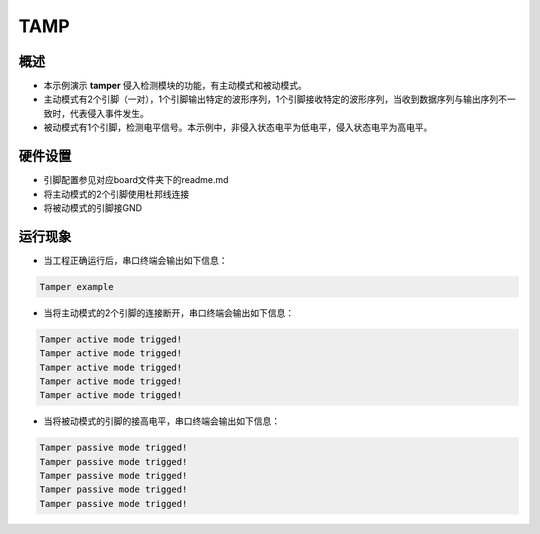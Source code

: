 .. _tamp:

TAMP
========

概述
------

- 本示例演示 **tamper** 侵入检测模块的功能，有主动模式和被动模式。

- 主动模式有2个引脚（一对），1个引脚输出特定的波形序列，1个引脚接收特定的波形序列，当收到数据序列与输出序列不一致时，代表侵入事件发生。

- 被动模式有1个引脚，检测电平信号。本示例中，非侵入状态电平为低电平，侵入状态电平为高电平。

硬件设置
------------

- 引脚配置参见对应board文件夹下的readme.md

- 将主动模式的2个引脚使用杜邦线连接

- 将被动模式的引脚接GND

运行现象
------------

- 当工程正确运行后，串口终端会输出如下信息：


.. code-block:: console

   Tamper example

- 当将主动模式的2个引脚的连接断开，串口终端会输出如下信息：


.. code-block:: console

   Tamper active mode trigged!
   Tamper active mode trigged!
   Tamper active mode trigged!
   Tamper active mode trigged!
   Tamper active mode trigged!

- 当将被动模式的引脚的接高电平，串口终端会输出如下信息：


.. code-block:: console

   Tamper passive mode trigged!
   Tamper passive mode trigged!
   Tamper passive mode trigged!
   Tamper passive mode trigged!
   Tamper passive mode trigged!

